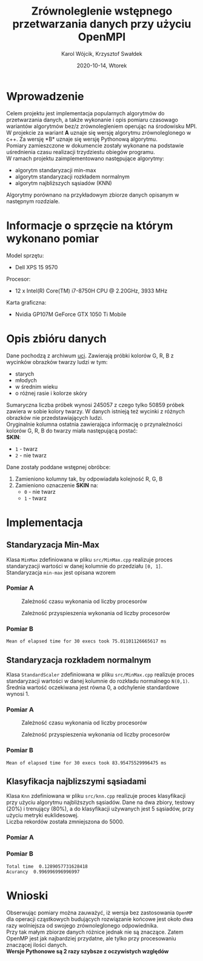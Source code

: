 #+title: Zrównoleglenie wstępnego przetwarzania danych przy użyciu OpenMPI
#+AUTHOR: Karol Wójcik, Krzysztof Swałdek
#+DATE: 2020-10-14, Wtorek

#+LATEX_CLASS: article
#+LATEX_CLASS_OPTIONS: [12pt]
#+LATEX_HEADER: \usepackage[a4paper, inner=37.125mm, outer=33.4125mm, top=37.125mm, bottom=37.125mm, heightrounded, marginparwidth=51pt, marginparsep=17pt, headsep=24pt]{geometry}
#+EXCLUDE_TAGS: noexport
#+LATEX_HEADER: \usepackage{graphicx}
#+LaTeX_HEADER: \usepackage[T1]{fontenc}
#+LaTeX_HEADER: \usepackage{mathpazo}
#+LaTeX_HEADER: \linespread{1.05}
#+LATEX_HEADER: \usepackage{setspace}
#+LATEX_HEADER: \doublespacing
#+LATEX_HEADER: \usepackage[polish]{babel}
#+LATEX_HEADER: \usepackage{polski}
#+LATEX_HEADER: \usepackage{listings}
#+LaTeX_HEADER: \lstset{basicstyle=\small\ttfamily}
#+LaTeX_HEADER: \usepackage{alltt}
#+LATEX_HEADER: \usepackage[utf8]{inputenc}
#+LaTeX_HEADER: \usepackage{moreverb}
#+LATEX_HEADER: \usepackage{ragged2e}
#+LATEX_HEADER: \usepackage{xltxtra}
#+LaTeX_HEADER: \usepackage{pdfpages}
#+OPTIONS: ^:{}
#+LANGUAGE: pl
#+OPTIONS: toc:nil

#+begin_export latex
  \clearpage \tableofcontents \clearpage
#+end_export

* Wprowadzenie
Celem projektu jest implementacja popularnych algorytmów do przetwarzania danych, a także wykonanie i opis pomiaru czasowago wariantów algorytmów bez/z zrównolegleniem operując na środowisku MPI. \\

\noindent
W projekcie za wariant *A* uznaje się wersję algorytmu zrównoleglonego w c++. Za wersję *B* uznaje się wersję Pythonową algorytmu. \\

\noindent
Pomiary zamieszczone w dokumencie zostały wykonane na podstawie uśrednienia czasu realizacji trzydziestu obiegów programu. \\

\noindent
W ramach projektu zaimplementowano następujące algorytmy:
- algorytm standaryzacji min-max
- algorytm standaryzacji rozkładem normalnym
- algorytm najbliższych sąsiadów (KNN)

\noindent
Algorytmy porównano na przykładowym zbiorze danych opisanym w następnym rozdziale.

#+begin_export latex
  \clearpage
#+end_export
* Informacje o sprzęcie na którym wykonano pomiar
\noindent
Model sprzętu:
    - Dell XPS 15 9570

\noindent
Procesor:
    - 12 x Intel(R) Core(TM) i7-8750H CPU @ 2.20GHz, 3933 MHz

\noindent
Karta graficzna:
    - Nvidia GP107M GeForce GTX 1050 Ti Mobile

#+begin_export latex
  \clearpage
#+end_export
* Opis zbióru danych
\noindent
Dane pochodzą z archiwum [[https://archive.ics.uci.edu/ml/datasets/Skin+Segmentation][uci]]. Zawierają próbki kolorów G, R, B z wycinków obrazków twarzy ludzi w tym:
  - starych
  - młodych
  - w średnim wieku
  - o różnej rasie i kolorze skóry

\noindent
Sumaryczna liczba próbek wynosi 245057 z czego tylko 50859 próbek zawiera w sobie kolory twarzy. W danych istnieją też wycinki z różnych obrazków nie przedstawiających ludzi. \\

\noindent
Oryginalnie kolumna ostatnia zawierająca informację o przynależności kolorów G, R, B do twarzy miała następującą postać: \\

\noindent
*SKIN*:
- ~1~ - twarz
- ~2~ - nie twarz

\noindent
Dane zostały poddane wstępnej obróbce:
1. Zamieniono kolumny tak, by odpowiadała kolejność R, G, B
2. Zamieniono oznaczenie *SKIN* na:
   - ~0~ - nie twarz
   - ~1~ - twarz
#+begin_export latex
\clearpage
#+end_export
* Implementacja
** Standaryzacja Min-Max
Klasa ~MinMax~ zdefiniowana w pliku ~src/MinMax.cpp~ realizuje proces standaryzacji wartości w danej kolumnie do przedziału ~[0, 1]~. \\

\noindent
Standaryzacja ~min-max~ jest opisana wzorem
#+begin_export latex
\begin{equation}
f(x) = {\frac{x - min(x)}{max(x) - min(x)}}
\end{equation}
#+end_export

*** Pomiar A
#+BEGIN_SRC sh :results none :exports none :eval no
  make PROCESSES=1 run_min_max && \
  make PROCESSES=2 run_min_max && \
  make PROCESSES=3 run_min_max && \
  make PROCESSES=4 run_min_max && \
  make PROCESSES=5 run_min_max && \
  make PROCESSES=6 run_min_max
#+end_src

#+CAPTION: Zależność czasu wykonania od liczby procesorów
[[./resources/min_max1.png]]

#+CAPTION: Zależność przyspieszenia wykonania od liczby procesorów
[[./resources/min_max2.png]]

#+BEGIN_SRC sh :results none :exports none :eval no
python visualize.py min_max
#+end_src
*** Pomiar B
#+BEGIN_SRC sh :results output :exports results :eval no
python min_max.py
#+end_src

#+RESULTS:
: Mean of elapsed time for 30 execs took 75.01101126665617 ms

#+begin_export latex
\clearpage
#+end_export
** Standaryzacja rozkładem normalnym
Klasa ~StandardScaler~ zdefiniowana w pliku ~src/MinMax.cpp~ realizuje proces standaryzacji wartości w danej kolumnie do rozkładu normalnego ~N(0,1)~.
Średnia wartość oczekiwana jest równa 0, a odchylenie standardowe wynosi 1. \\

#+begin_export latex
\begin{equation}
\[Z = \frac{X-m}{\sigma} \sim N(0,1)\]
\end{equation}
#+end_export

*** Pomiar A
#+BEGIN_SRC sh :results none :exports none :eval no
  make PROCESSES=1 run_standard_scaler && \
  make PROCESSES=2 run_standard_scaler && \
  make PROCESSES=3 run_standard_scaler && \
  make PROCESSES=4 run_standard_scaler && \
  make PROCESSES=5 run_standard_scaler && \
  make PROCESSES=6 run_standard_scaler
#+end_src

#+CAPTION: Zależność czasu wykonania od liczby procesorów
[[./resources/standard_scaler1.png]]

#+CAPTION: Zależność przyspieszenia wykonania od liczby procesorów
[[./resources/standard_scaler2.png]]

#+BEGIN_SRC sh :results none :exports none :eval no
  python visualize.py standard_scaler
#+end_src
*** Pomiar B
#+BEGIN_SRC sh :results output :exports results :eval no
  python3 standard_scaler.py
#+end_src

#+RESULTS:
: Mean of elapsed time for 30 execs took 83.95475529996475 ms

#+begin_export latex
\clearpage
#+end_export
** Klasyfikacja najblizszymi sąsiadami
Klasa ~Knn~ zdefiniowana w pliku ~src/knn.cpp~ realizuje proces klasyfikacji przy użyciu algorytmu najbliższych sąsiadów. Dane na dwa zbiory, testowy (20%) i trenujący (80%), a do klasyfikacji używanych jest 5 sąsiadów, przy użyciu metryki euklidesowej. \\

\noindent
Liczba rekordów została zmniejszona do 5000.

#+begin_export latex
d(x) = \sqrt{\sum\limits_{i=1}^n(x_{iA}-x_{iB})^2} =\text{Odległość Euklidesowa}
#+end_export

*** Pomiar A
#+BEGIN_SRC sh :results none :exports none
  make PROCESSES=1 run_knn && \
  make PROCESSES=2 run_knn && \
  make PROCESSES=3 run_knn && \
  make PROCESSES=4 run_knn && \
  make PROCESSES=5 run_knn && \
  make PROCESSES=6 run_knn
#+end_src

#+BEGIN_SRC sh :results none :exports none
  python visualize.py knn
#+end_src

*** Pomiar B
#+BEGIN_SRC sh :results output :exports results :eval no
python3 knn.py
#+end_src

#+RESULTS:
: Total time  0.1289057731628418
: Acurancy  0.996996996996997

#+begin_export latex
\clearpage
#+end_export
* Wnioski
\noindent
Obserwując pomiary można zauważyć, iż wersja bez zastosowania ~OpenMP~ dla operacji cząstkowych budujących rozwiązanie końcowe jest około dwa razy wolniejsza od swojego zrównoleglonego odpowiednika. \\

\noindent
Przy tak małym zbiorze danych różnice jednak nie są znaczące. Zatem OpenMP jest jak najbardziej przydatne, ale tylko przy procesowaniu znaczącej ilości danych. \\

\noindent
*Wersje Pythonowe są 2 razy szybsze z oczywistych względów* \\

